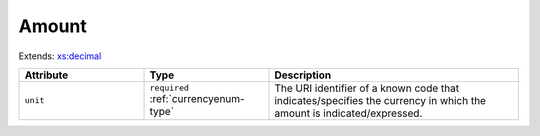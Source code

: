 .. _amount-type:

Amount
======



Extends: `xs:decimal <https://www.w3.org/TR/xmlschema11-2/#decimal>`_

.. list-table::
    :widths: 25 25 50
    :header-rows: 1

    * - Attribute
      - Type
      - Description
    * - ``unit``
      - ``required`` :ref:`currencyenum-type`
      - The URI identifier of a known code that indicates/specifies the currency in which the amount is indicated/expressed.

